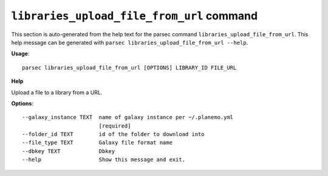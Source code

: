 
``libraries_upload_file_from_url`` command
===============================

This section is auto-generated from the help text for the parsec command
``libraries_upload_file_from_url``. This help message can be generated with ``parsec libraries_upload_file_from_url
--help``.

**Usage**::

    parsec libraries_upload_file_from_url [OPTIONS] LIBRARY_ID FILE_URL

**Help**

Upload a file to a library from a URL.

**Options**::


      --galaxy_instance TEXT  name of galaxy instance per ~/.planemo.yml
                              [required]
      --folder_id TEXT        id of the folder to download into
      --file_type TEXT        Galaxy file format name
      --dbkey TEXT            Dbkey
      --help                  Show this message and exit.
    
